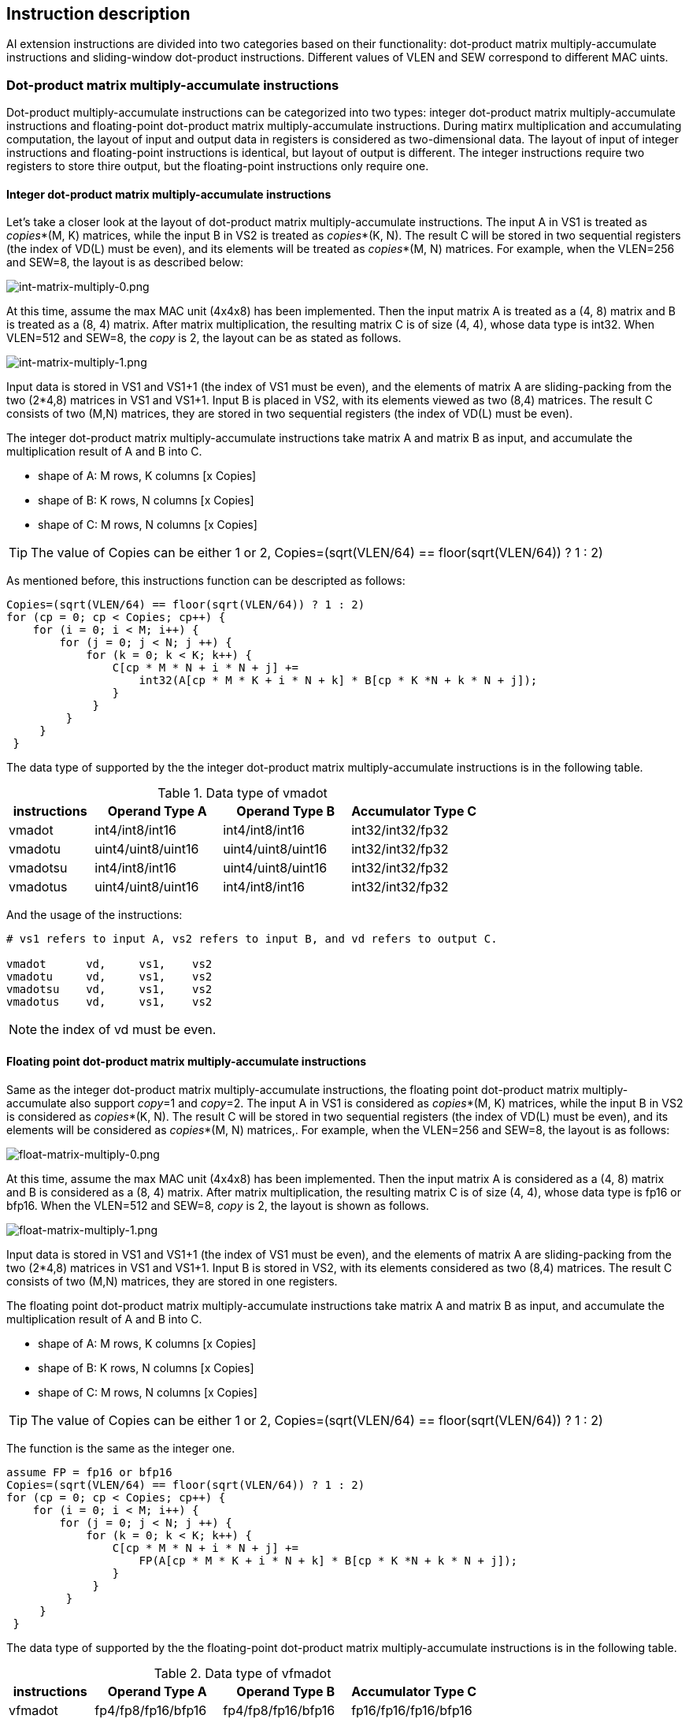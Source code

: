 [[insfunc]]
== Instruction description

AI extension instructions are divided into two categories based on their functionality: dot-product matrix multiply-accumulate instructions and sliding-window dot-product instructions. Different values of VLEN and SEW correspond to different MAC uints.

=== Dot-product matrix multiply-accumulate instructions

Dot-product multiply-accumulate instructions can be categorized into two types: integer dot-product matrix multiply-accumulate instructions and floating-point dot-product matrix multiply-accumulate instructions. During matirx multiplication and accumulating computation, the layout of input and output data in registers is considered as two-dimensional data. The layout of input of integer instructions and floating-point instructions is identical, but layout of output is different. The integer instructions require two registers to store thire output, but the floating-point instructions only require one.

==== Integer dot-product matrix multiply-accumulate instructions

Let's take a closer look at the layout of dot-product matrix multiply-accumulate instructions. The input A in VS1 is treated as _copies_*(M, K) matrices, while the input B in VS2 is treated as _copies_*(K, N). The result C will be stored in two sequential registers (the index of VD(L) must be even), and its elements will be treated as _copies_*(M, N) matrices. For example, when the VLEN=256 and SEW=8, the layout is as described below:

image:int-matrix-multiply-0.png[int-matrix-multiply-0.png]

At this time, assume the max MAC unit (4x4x8) has been implemented. Then the input matrix A is treated as a (4, 8) matrix and B is treated as a (8, 4) matrix. After matrix multiplication, the resulting matrix C is of size (4, 4), whose data type is int32. When VLEN=512 and SEW=8, the _copy_ is 2, the layout can be as stated as follows.

image:int-matrix-multiply-1.png[int-matrix-multiply-1.png]

Input data is stored in VS1 and VS1+1 (the index of VS1 must be even), and the elements of matrix A are sliding-packing from the two (2*4,8) matrices in VS1 and VS1+1. Input B is placed in VS2, with its elements viewed as two (8,4) matrices. The result C consists of two (M,N) matrices, they are stored in two sequential registers (the index of VD(L) must be even).

The integer dot-product matrix multiply-accumulate instructions take matrix A and matrix B as input, and accumulate the multiplication result of A and B into C.

* shape of A: M rows, K columns [x Copies]
* shape of B: K rows, N columns [x Copies]
* shape of C: M rows, N columns [x Copies]

TIP: The value of Copies can be either 1 or 2, Copies=(sqrt(VLEN/64) == floor(sqrt(VLEN/64)) ? 1 : 2)

As mentioned before, this instructions function can be descripted as follows:
....
Copies=(sqrt(VLEN/64) == floor(sqrt(VLEN/64)) ? 1 : 2)
for (cp = 0; cp < Copies; cp++) {
    for (i = 0; i < M; i++) {
        for (j = 0; j < N; j ++) {
            for (k = 0; k < K; k++) {
                C[cp * M * N + i * N + j] +=
                    int32(A[cp * M * K + i * N + k] * B[cp * K *N + k * N + j]);
                }
             }
         }
     }
 }
....

The data type of supported by the the integer dot-product matrix multiply-accumulate instructions is in the following table.

.Data type of vmadot
[width="100%",cols="2,3,3,3",options="header",]
|===
| instructions | Operand Type A | Operand Type B | Accumulator Type C | 
vmadot   | int4/int8/int16 | int4/int8/int16 | int32/int32/fp32 |  
vmadotu  | uint4/uint8/uint16 | uint4/uint8/uint16 | int32/int32/fp32 |  
vmadotsu | int4/int8/int16 | uint4/uint8/uint16 | int32/int32/fp32 |
vmadotus | uint4/uint8/uint16 | int4/int8/int16 | int32/int32/fp32 
|===

And the usage of the instructions:

....
# vs1 refers to input A, vs2 refers to input B, and vd refers to output C.

vmadot      vd,     vs1,    vs2
vmadotu     vd,     vs1,    vs2
vmadotsu    vd,     vs1,    vs2
vmadotus    vd,     vs1,    vs2
....

NOTE: the index of vd must be even.


==== Floating point dot-product matrix multiply-accumulate instructions

Same as the integer dot-product matrix multiply-accumulate instructions, the floating point dot-product matrix multiply-accumulate also support _copy_=1 and _copy_=2. The input A in VS1 is considered as _copies_*(M, K) matrices, while the input B in VS2 is considered as _copies_*(K, N). The result C will be stored in two sequential registers (the index of VD(L) must be even), and its elements will be considered as _copies_*(M, N) matrices,. For example, when the VLEN=256 and SEW=8, the layout is as follows:

image:float-matrix-multiply-0.png[float-matrix-multiply-0.png]

At this time, assume the max MAC unit (4x4x8) has been implemented. Then the input matrix A is considered as a (4, 8) matrix and B is considered as a (8, 4) matrix. After matrix multiplication, the resulting matrix C is of size (4, 4), whose data type is fp16 or bfp16. When the VLEN=512 and SEW=8, _copy_ is 2, the layout is shown as follows.

image:float-matrix-multiply-1.png[float-matrix-multiply-1.png]

Input data is stored in VS1 and VS1+1 (the index of VS1 must be even), and the elements of matrix A are sliding-packing from the two (2*4,8) matrices in VS1 and VS1+1. Input B is stored in VS2, with its elements considered as two (8,4) matrices. The result C consists of two (M,N) matrices, they are stored in one registers.

The floating point dot-product matrix multiply-accumulate instructions take matrix A and matrix B as input, and accumulate the multiplication result of A and B into C.

* shape of A: M rows, K columns [x Copies]
* shape of B: K rows, N columns [x Copies]
* shape of C: M rows, N columns [x Copies]

TIP: The value of Copies can be either 1 or 2, Copies=(sqrt(VLEN/64) == floor(sqrt(VLEN/64)) ? 1 : 2)

The function is the same as the integer one.
....
assume FP = fp16 or bfp16
Copies=(sqrt(VLEN/64) == floor(sqrt(VLEN/64)) ? 1 : 2)
for (cp = 0; cp < Copies; cp++) {
    for (i = 0; i < M; i++) {
        for (j = 0; j < N; j ++) {
            for (k = 0; k < K; k++) {
                C[cp * M * N + i * N + j] +=
                    FP(A[cp * M * K + i * N + k] * B[cp * K *N + k * N + j]);
                }
             }
         }
     }
 }
....

The data type of supported by the the floating-point dot-product matrix multiply-accumulate instructions is in the following table.

.Data type of vfmadot
[width="100%",cols="2,3,3,3",options="header",]
|===
| instructions | Operand Type A | Operand Type B | Accumulator Type C |
vfmadot  | fp4/fp8/fp16/bfp16 | fp4/fp8/fp16/bfp16 | fp16/fp16/fp16/bfp16
|===

And the usage of the instructions:

....
# vs1 refers to input A, vs2 refers to input B, and vd refers to output C.

vfmadot     vd,     vs1,    vs2
....

=== Sliding-window dot-product matrix multiply-accumulate instruction

The sliding-window dot-product matrix multiply-accumulate instructions can select specified values from two sequential registers, VS1 and VS1+1 to be used as matrix A. The data mode of data of matrix B and Matrix C are the same as the instructions without slide. Depending on the data type, it is further categorised into integer and floating-point types.


==== Integer sliding-window dot-product matrix multiply-accumulate instruction

During matrix multiply computation, the layout of input and output data in the registers also can be divided into two situations. The input A will be selected from VS1 and VS1+1 (the index of VS1 must be even), and the selected elements will be considered as _copies_ * (M,K) matrices. Input B is stored in VS2, with elements considered as _copies_ * (K,N) matrices. The result C will be stored in two sequential registers (the index of VD(L) must be even), with elements considered as _copies_ * (M,N) matrices. For example, when the VLEN=256 and SEW=8, the configuration would be as illustrated in the following diagram:

image:int-slide-window-0.png[int-slide-window-0.png]

Elements of A are selected from a (2*4,8) matrix formed by combining VS1 and VS1+1, and matching elements are selected through a specified sliding value. As demonstrated previously, with a slide value of 1, the blue frame slides down 8(1*K) elements. The resulting values form an (4,8) matrix, which serves as input matrix A for the matrix multiply-accumulate calculation. For matrix B and C, are the same as the instructions without slideing.

In the case of VLEN=512, SEW=8, where _copy_ is set to 2, the layout would be as shown in the following diagram:

image:int-slide-window-1.png[int-slide-window-1.png]

The elements in VS1 and VS1+1 can be considered as two (2*4, 8) matrices. Then, in the same manner as with _copy_=1, the matching elements are selected using a specified slide value. The data obtained from the slide are two (M,K) matrices, which serve as input matrices A for the matrix multiply-accumulate computation.

Sliding-window dot-product matrix multiply-accumulate instructions also take matrix A and matrix B as input, and accumulate the multiplication result of A and B into C.

* shape of A: M rows, K columns [x Copies]
* shape of B: K rows, N columns [x Copies]
* shape of C: M rows, N columns [x Copies]

The function description:
....
Copies=(sqrt(VLEN/64) == floor(sqrt(VLEN/64)) ? 1 : 2)
for (cp = 0; cp < Copies; cp++) {
    for (i = 0; i < M; i++) {
        for (j = 0; j < N; j ++) {
            for (k = 0; k < K; k++) {
                C[cp * M * N + i * N + j] +=
                    int32(A[cp * M * K + slide * K + i * N + k] * B[cp * K *N + k * N + j]);
                }
             }
         }
     }
 }
....

The data type of supported by the the integer sliding-window dot-product matrix multiply-accumulate instructions is in the following table.

.Data type of vmadot-x
[width="100%",cols="2,2,3,3,3",options="header",]
|===
|category | instructions | Operand Type A | Operand Type B | Accumulator Type C .4+^.|
slide-1 | 
vmadot1   | int4/int8/int16 | int4/int8/int16 | int32/int32/fp32 |  
vmadot1u  | uint4/uint8/uint16 | uint4/uint8/uint16 | int32/int32/fp32 |  
vmadot1su | int4/int8/int16 | uint4/uint8/uint16 | int32/int32/fp32 |
vmadot1us | uint4/uint8/uint16 | int4/int8/int16 | int32/int32/fp32 

 .4+^.|slide-2 | 
vmadot2   | int4/int8/int16 | int4/int8/int16 | int32/int32/fp32 |  
vmadot2u  | uint4/uint8/uint16 | uint4/uint8/uint16 | int32/int32/fp32 |  
vmadot2su | int4/int8/int16 | uint4/uint8/uint16 | int32/int32/fp32 |
vmadot2us | uint4/uint8/uint16 | int4/int8/int16 | int32/int32/fp32 

 .4+^.|slide-3| 
vmadot3   | int4/int8/int16 | int4/int8/int16 | int32/int32/fp32 |  
vmadot3u  | uint4/uint8/uint16 | uint4/uint8/uint16 | int32/int32/fp32 |  
vmadot3su | int4/int8/int16 | uint4/uint8/uint16 | int32/int32/fp32 |
vmadot3us | uint4/uint8/uint16 | int4/int8/int16 | int32/int32/fp32 

 .4+^.|slide-n| 
vmadotn   | int4/int8/int16 | int4/int8/int16 | int32/int32/fp32 |  
vmadotnu  | uint4/uint8/uint16 | uint4/uint8/uint16 | int32/int32/fp32 |  
vmadotnsu | int4/int8/int16 | uint4/uint8/uint16 | int32/int32/fp32 |
vmadotnus | uint4/uint8/uint16 | int4/int8/int16 | int32/int32/fp32 
|===

And the usage of the instructions:

....
# vs1 refers to input A, vs2 refers to input B, and vd refers to output C.

# slide 1
vmadot1      vd,     vs1,    vs2
vmadot1u     vd,     vs1,    vs2
vmadot1su    vd,     vs1,    vs2
vmadot1us    vd,     vs1,    vs2

# slide 2
vmadot2      vd,     vs1,    vs2
vmadot2u     vd,     vs1,    vs2
vmadot2su    vd,     vs1,    vs2
vmadot2us    vd,     vs1,    vs2

# slide 3
vmadot3      vd,     vs1,    vs2
vmadot3u     vd,     vs1,    vs2
vmadot3su    vd,     vs1,    vs2
vmadot3us    vd,     vs1,    vs2

# slide 4
vmadotn      vd,     vs1,    vs2,  t0
vmadotnu     vd,     vs1,    vs2,  t0
vmadotnsu    vd,     vs1,    vs2,  t0
vmadotnus    vd,     vs1,    vs2,  t0
....

NOTE: the index of vd and vs1 must be even, and the slide value only support place in t0

==== Floating point sliding-window dot-product matrix multiply-accumulate instruction

Same as the integer one, the layout of input and output data in the registers also can be divided into two situations. The input A will be selected from VS1 and VS1+1 (the index of VS1 must be even), and the selected elements will be considered as _copies_ * (M,K) matrices. Input B is stored in VS2, with elements considered as _copies_ * (K,N) matrices. The result C will be stored in one register, with elements considered as _copies_ * (M,N) matrices. For example, when the VLEN=256 and SEW=8, the layout would be as illustrated in the following diagram:

image:float-slide-window-0.png[float-slide-window-0.png]

Elements of A are selected from a (2*4,8) matrix formed by combining VS1 and VS1+1, and the matching elements are selected through a specified sliding value. As demonstrated previously, with a slide value of 1, the blue frame slides down 8(1*K) elements. The resulting values form an (4,8) matrix, which serves as input matrix A for the matrix multiply-accumulate calculation. For matrix B and C, are the same as the instructions without slideing.

In the case of VLEN=512, SEW=8, where _copy_ is set to 2, the layout would be as shown in the following diagram:

image:float-slide-window-1.png[float-slide-window-1.png]

The elements in VS1 and VS1+1 can be considered as two (2*4, 8) matrices. Then, in the same manner as with _copy_=1, the matching elements are selected using a specified slide value. The data obtained from the slide are two (M,K) matrices, which serve as input matrices A for the matrix multiply-accumulate computation.

Sliding-window dot-product matrix multiply-accumulate instructions also take matrix A and matrix B as input, and accumulate the multiplication result of A and B into C.

* shape of A: M rows, K columns [x Copies]
* shape of B: K rows, N columns [x Copies]
* shape of C: M rows, N columns [x Copies]

The function description:
....
assume FP = fp16 or bfp16
Copies=(sqrt(VLEN/64) == floor(sqrt(VLEN/64)) ? 1 : 2)
for (cp = 0; cp < Copies; cp++) {
    for (i = 0; i < M; i++) {
        for (j = 0; j < N; j ++) {
            for (k = 0; k < K; k++) {
                C[cp * M * N + i * N + j] +=
                    FP(A[cp * M * K + slide * K + i * N + k] * B[cp * K *N + k * N + j]);
                }
             }
         }
     }
 }
....


The data type of supported by the the floating-point sliding-window dot-product matrix multiply-accumulate instructions is in the following table.

.Data type of vfmadot-x
[width="100%",cols="2,2,3,3,3",options="header",]
|===
|category | instructions | Operand Type A | Operand Type B | Accumulator Type C |
| slide-1 | vfmadot1  | fp4/fp8/fp16/bfp16 | fp4/fp8/fp16/bfp16 | fp16/fp16/fp16/bfp16 |
| slide-2 | vfmadot2  | fp4/fp8/fp16/bfp16 | fp4/fp8/fp16/bfp16 | fp16/fp16/fp16/bfp16 |
| slide-3 | vfmadot3  | fp4/fp8/fp16/bfp16 | fp4/fp8/fp16/bfp16 | fp16/fp16/fp16/bfp16 |
| slide-n | vfmadotn  | fp4/fp8/fp16/bfp16 | fp4/fp8/fp16/bfp16 | fp16/fp16/fp16/bfp16 |
|===

And the usage of the instructions:

....
# vs1 refers to input A, vs2 refers to input B, and vd refers to output C.

# slide 1
vfmadot1      vd,     vs1,    vs2

# slide 2
vfmadot2      vd,     vs1,    vs2

# slide 3
vfmadot3      vd,     vs1,    vs2

# slide 4
vfmadotn      vd,     vs1,    vs2,  t0
....

NOTE: the index of vs1 must be even, and the slide value only support place in t0

